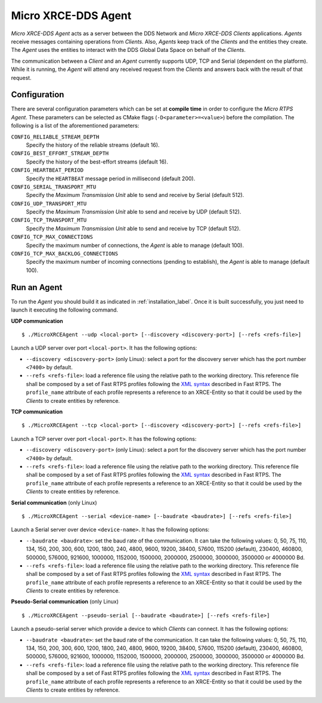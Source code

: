 .. _micro_xrce_dds_agent_label:

Micro XRCE-DDS Agent
====================

*Micro XRCE-DDS Agent* acts as a server between the DDS Network and *Micro XRCE-DDS Clients* applications.
*Agents* receive messages containing operations from *Clients*.
Also, *Agents* keep track of the *Clients* and the entities they create.
The *Agent* uses the entities to interact with the DDS Global Data Space on behalf of the *Clients*.

The communication between a *Client* and an *Agent* currently supports UDP, TCP and Serial (dependent on the platform).
While it is running, the *Agent* will attend any received request from the *Clients* and answers back with the result of that request.

Configuration
-------------

There are several configuration parameters which can be set at **compile time** in order to configure the *Micro RTPS Agent*.
These parameters can be selected as CMake flags (``-D<parameter>=<value>``) before the compilation.
The following is a list of the aforementioned parameters:

``CONFIG_RELIABLE_STREAM_DEPTH``
    Specify the history of the reliable streams (default 16).

``CONFIG_BEST_EFFORT_STREAM_DEPTH``
    Specify the history of the best-effort streams (default 16).

``CONFIG_HEARTBEAT_PERIOD``
    Specify the ``HEARTBEAT`` message period in millisecond (default 200).

``CONFIG_SERIAL_TRANSPORT_MTU``
    Specify the `Maximum Transmission Unit` able to send and receive by Serial (default 512).

``CONFIG_UDP_TRANSPORT_MTU``
    Specify the `Maximum Transmission Unit` able to send and receive by UDP (default 512).

``CONFIG_TCP_TRANSPORT_MTU``
    Specify the `Maximum Transmission Unit` able to send and receive by TCP (default 512).

``CONFIG_TCP_MAX_CONNECTIONS``
    Specify the maximum number of connections, the *Agent* is able to manage (default 100).

``CONFIG_TCP_MAX_BACKLOG_CONNECTIONS``
    Specify the maximum number of incoming connections (pending to establish), the *Agent* is able to manage (default 100).



Run an Agent
------------

To run the *Agent* you should build it as indicated in :ref:`installation_label`.
Once it is built successfully, you just need to launch it executing the following command.

**UDP communication** ::

    $ ./MicroXRCEAgent --udp <local-port> [--discovery <discovery-port>] [--refs <refs-file>]

Launch a UDP server over port ``<local-port>``. It has the following options:

* ``--discovery <discovery-port>`` (only Linux): select a port for the discovery server which has the port number ``<7400>`` by default.
* ``--refs <refs-file>``: load a reference file using the relative path to the working directory.
  This reference file shall be composed by a set of Fast RTPS profiles following the `XML syntax <https://eprosima-fast-rtps.readthedocs.io/en/latest/xmlprofiles.html>`_ described in Fast RTPS.
  The ``profile_name`` attribute of each profile represents a reference to an XRCE-Entity so that it could be used by the *Clients* to create entities by reference.

**TCP communication** ::

    $ ./MicroXRCEAgent --tcp <local-port> [--discovery <discovery-port>] [--refs <refs-file>]

Launch a TCP server over port ``<local-port>``. It has the following options:

* ``--discovery <discovery-port>`` (only Linux): select a port for the discovery server which has the port number ``<7400>`` by default.
* ``--refs <refs-file>``: load a reference file using the relative path to the working directory.
  This reference file shall be composed by a set of Fast RTPS profiles following the `XML syntax <https://eprosima-fast-rtps.readthedocs.io/en/latest/xmlprofiles.html>`_ described in Fast RTPS.
  The ``profile_name`` attribute of each profile represents a reference to an XRCE-Entity so that it could be used by the *Clients* to create entities by reference.

**Serial communication** (only Linux) ::

    $ ./MicroXRCEAgent --serial <device-name> [--baudrate <baudrate>] [--refs <refs-file>]

Launch a Serial server over device ``<device-name>``. It has the following options:

* ``--baudrate <baudrate>``: set the baud rate of the communication. It can take the following values:
  0, 50, 75, 110, 134, 150, 200, 300, 600, 1200, 1800, 240, 4800, 9600, 19200, 38400, 57600, 115200 (default), 230400, 460800, 500000, 576000, 921600, 1000000, 1152000, 1500000, 2000000, 2500000, 3000000, 3500000 or 4000000 Bd.
* ``--refs <refs-file>``: load a reference file using the relative path to the working directory.
  This reference file shall be composed by a set of Fast RTPS profiles following the `XML syntax <https://eprosima-fast-rtps.readthedocs.io/en/latest/xmlprofiles.html>`_ described in Fast RTPS.
  The ``profile_name`` attribute of each profile represents a reference to an XRCE-Entity so that it could be used by the *Clients* to create entities by reference.

**Pseudo-Serial communication** (only Linux) ::

    $ ./MicroXRCEAgent --pseudo-serial [--baudrate <baudrate>] [--refs <refs-file>]

Launch a pseudo-serial server which provide a device to which *Clients* can connect. It has the following options:

* ``--baudrate <baudrate>``: set the baud rate of the communication. It can take the following values:
  0, 50, 75, 110, 134, 150, 200, 300, 600, 1200, 1800, 240, 4800, 9600, 19200, 38400, 57600, 115200 (default), 230400, 460800, 500000, 576000, 921600, 1000000, 1152000, 1500000, 2000000, 2500000, 3000000, 3500000 or 4000000 Bd.
* ``--refs <refs-file>``: load a reference file using the relative path to the working directory.
  This reference file shall be composed by a set of Fast RTPS profiles following the `XML syntax <https://eprosima-fast-rtps.readthedocs.io/en/latest/xmlprofiles.html>`_ described in Fast RTPS.
  The ``profile_name`` attribute of each profile represents a reference to an XRCE-Entity so that it could be used by the *Clients* to create entities by reference.
